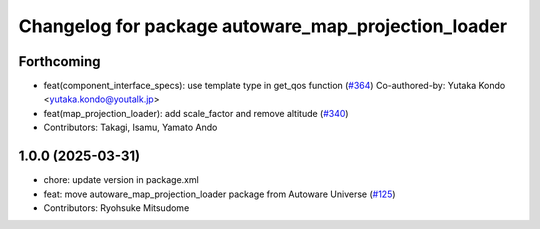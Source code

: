 ^^^^^^^^^^^^^^^^^^^^^^^^^^^^^^^^^^^^^^^^^^^^^^^^^^^^
Changelog for package autoware_map_projection_loader
^^^^^^^^^^^^^^^^^^^^^^^^^^^^^^^^^^^^^^^^^^^^^^^^^^^^

Forthcoming
-----------
* feat(component_interface_specs): use template type in get_qos function (`#364 <https://github.com/youtalk/autoware_core/issues/364>`_)
  Co-authored-by: Yutaka Kondo <yutaka.kondo@youtalk.jp>
* feat(map_projection_loader): add scale_factor and remove altitude (`#340 <https://github.com/youtalk/autoware_core/issues/340>`_)
* Contributors: Takagi, Isamu, Yamato Ando

1.0.0 (2025-03-31)
------------------
* chore: update version in package.xml
* feat: move autoware_map_projection_loader package from Autoware Universe  (`#125 <https://github.com/autowarefoundation/autoware_core/issues/125>`_)
* Contributors: Ryohsuke Mitsudome
